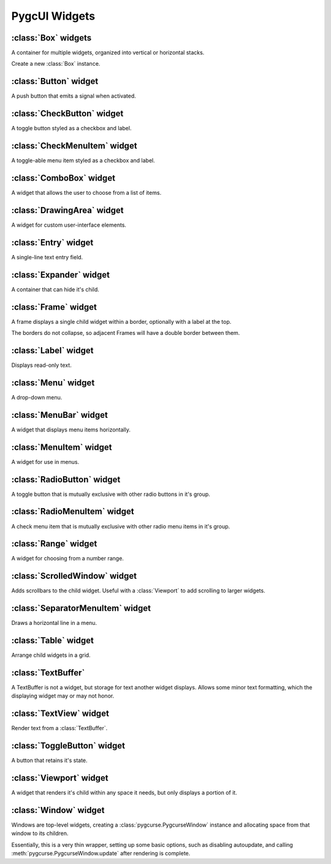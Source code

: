 ==============
PygcUI Widgets
==============

:class:`Box` widgets
====================

A container for multiple widgets, organized into vertical or horizontal stacks.

.. class:: Box(vertical=True)
    
    Create a new :class:`Box` instance.

    .. method:: Box.pack_start(widget, expand=True, fill=True)

        Adds the widget to the Box. New widgets are packed towards the middle
        of the stack, after any other widgets added with :meth:`pack_start`,
        and before and widgets added with :meth:`pack_end`.

        The :term:`expand` and :term:`fill` arguments determine how extra
        space is allocated to the child widget.

    .. method:: Box.pack_end(widget, expand=True, fill=True)
        
        Adds the widget to the Box. New widgets are packed towards the middle
        of the stack, before any other widgets added with :meth:`pack_end`,
        and after any widgets added with :meth:`pack_start`

        The :term:`expand` and :term:`fill` arguments determine how extra
        space is allocated to the child widget.

    .. method:: Box.add(widget)

        Adds the widget using default options. Default options may not be
        ideal. Use :meth:`pack_start` or :meth:`pack_end` for full control over
        packing.

    .. method:: Box.remove(widget)

        Removes the specified widget from the Box.

    .. attribute:: Box.vertical

        If True, causes the :class:`Box` to layout child widgets as a vertical
        stack. Otherwise, child widgets will be in a horizontal stack.

    .. attribute:: Box.homogeneous

        If true, child widgets are forced to have the same amount of space,
        overriding the child's packing settings.


:class:`Button` widget
======================

A push button that emits a signal when activated.

.. class:: Button(label=None)
    
    .. method:: Button.clicked()

    .. attribute:: Button.alignx

    .. attribute:: Button.aligny

    .. attribute:: Button.fgcolor

    .. attribute:: Button.bgcolor

:class:`CheckButton` widget
===========================

A toggle button styled as a checkbox and label.

.. class:: CheckButton

:class:`CheckMenuItem` widget
=============================

A toggle-able menu item styled as a checkbox and label.

.. class:: CheckMenuItem

:class:`ComboBox` widget
========================

A widget that allows the user to choose from a list of items.

.. class:: ComboBox

:class:`DrawingArea` widget
===========================

A widget for custom user-interface elements.

.. class:: DrawingArea

:class:`Entry` widget
=====================

A single-line text entry field.

.. class:: Entry

:class:`Expander` widget
========================

A container that can hide it's child.

.. class:: Expander

:class:`Frame` widget
=====================

A frame displays a single child widget within a border, optionally with a
label at the top.

The borders do not collapse, so adjacent Frames will have a double border
between them.

.. class:: Frame(label=None)

    .. attribute:: Frame.label

        A :class:`Label` widget. This label will be allocated 1 row, and any
        space required up to the corners of the frame.

        The label will render using it's own colors.

    .. attribute:: Frame.border_corners

        A single character to use for each corner of the frame, or a sequence
        of 4 characters ``(topleft, topright, bottomleft, bottomright)``. By
        default, a single space ``' '``.

    .. attribute:: Frame.border_vertical

        A single character to use for the vertical portion of the border. By
        default, a space ``' '``.

    .. attribute:: Frame.border_horizontal

        A single character to use for the horizontal portion of the border. By
        default, a space ``' '``.


    .. attribute:: Frame.fgcolor

        The :term:`foreground color` of the border. By default, the frame will
        only be rendered using the background color. If characters, such as
        box-drawing glyphs, are used, they will use this color.

    .. attribute:: Frame.bgcolor

        The :term:`background color` of the border.

    .. attribute:: Frame.align

        The alignment of the :attr:`Frame.label` widget. Not to be confused
        with the alignment of the text within the label.

        :attr:`local.ALIGN_LEFT`
            The label is positioned in the top left corner of the Frame.

        :attr:`local.ALIGN_CENTER`
            The label is positioned in the center of the top border of the
            Frame. This is the default position.

        :attr:`local.ALIGN_RIGHT`
            The label is positioned near the right top corner of the Frame. 


:class:`Label` widget
=====================

Displays read-only text.

.. class:: Label(text=None)
    
    .. attribute:: Label.text

        The text of this label.

    .. attribute:: Label.fgcolor

        The :term:`foreground color` (text color) this label is rendered with.

    .. attribute:: Label.bgcolor

        The :term:`background color` (behind the text and filling any extra
        space) of the label.

    .. attribute:: Label.alignx

        How the label text is aligned horizontally.

        :attr:`local.ALIGN_LEFT`
            Label text is aligned to the left side of the allocated space,
            with the first character in the first column.
        
        :attr:`local.ALIGN_CENTER`
            Label text is aligned in the center.

        :attr:`local.ALIGN_RIGHT`
            Label text is aligned to the right, with the last character in the
            last column.

    .. attribute:: Label.aligny

        How the label text is positioned vertically.

        :attr:`local.ALIGN_TOP`
            Label text is positioned in the first row of the allocated space.

        :attr:`local.ALIGN_MIDDLE`
            Label text is positioned in the center.

        :attr:`local.ALIGN_BOTTOM`
            Label text is positioned in the last row.

    .. attribute:: Label.size

        A tuple ``(width, height)`` of the minimum size the label requires to
        fully display the label text in a single line.

:class:`Menu` widget
====================

A drop-down menu.

.. class:: Menu

:class:`MenuBar` widget
=======================

A widget that displays menu items horizontally.

.. class:: MenuBar

:class:`MenuItem` widget
========================

A widget for use in menus.

.. class:: MenuItem

:class:`RadioButton` widget
===========================

A toggle button that is mutually exclusive with other radio buttons in it's
group.

.. class:: RadioButton

:class:`RadioMenuItem` widget
=============================

A check menu item that is mutually exclusive with other radio menu items in
it's group.

.. class:: RadioMenuItem

:class:`Range` widget
=====================

A widget for choosing from a number range.

.. class:: Range

:class:`ScrolledWindow` widget
==============================

Adds scrollbars to the child widget. Useful with a :class:`Viewport` to add
scrolling to larger widgets.

.. class:: ScrolledWindow

:class:`SeparatorMenuItem` widget
=================================

Draws a horizontal line in a menu.

.. class:: SeparatorMenuItem

:class:`Table` widget
=====================

Arrange child widgets in a grid.

.. class:: Table

:class:`TextBuffer`
===================

A TextBuffer is not a widget, but storage for text another widget displays.
Allows some minor text formatting, which the displaying widget may or may not
honor.

.. class:: TextBuffer

:class:`TextView` widget
========================

Render text from a :class:`TextBuffer`.

.. class:: TextView

:class:`ToggleButton` widget
============================

A button that retains it's state.

.. class:: ToggleButton

:class:`Viewport` widget
========================

A widget that renders it's child within any space it needs, but only displays
a portion of it.

.. class:: Viewport

:class:`Window` widget
======================

Windows are top-level widgets, creating a :class:`pygcurse.PygcurseWindow`
instance and allocating space from that window to its children.

Essentially, this is a very thin wrapper, setting up some basic options, such
as disabling autoupdate, and calling :meth:`pygcurse.PygcurseWindow.update`
after rendering is complete.

.. class:: Window(width=80, height=25, caption=None, fullscreen=None)


